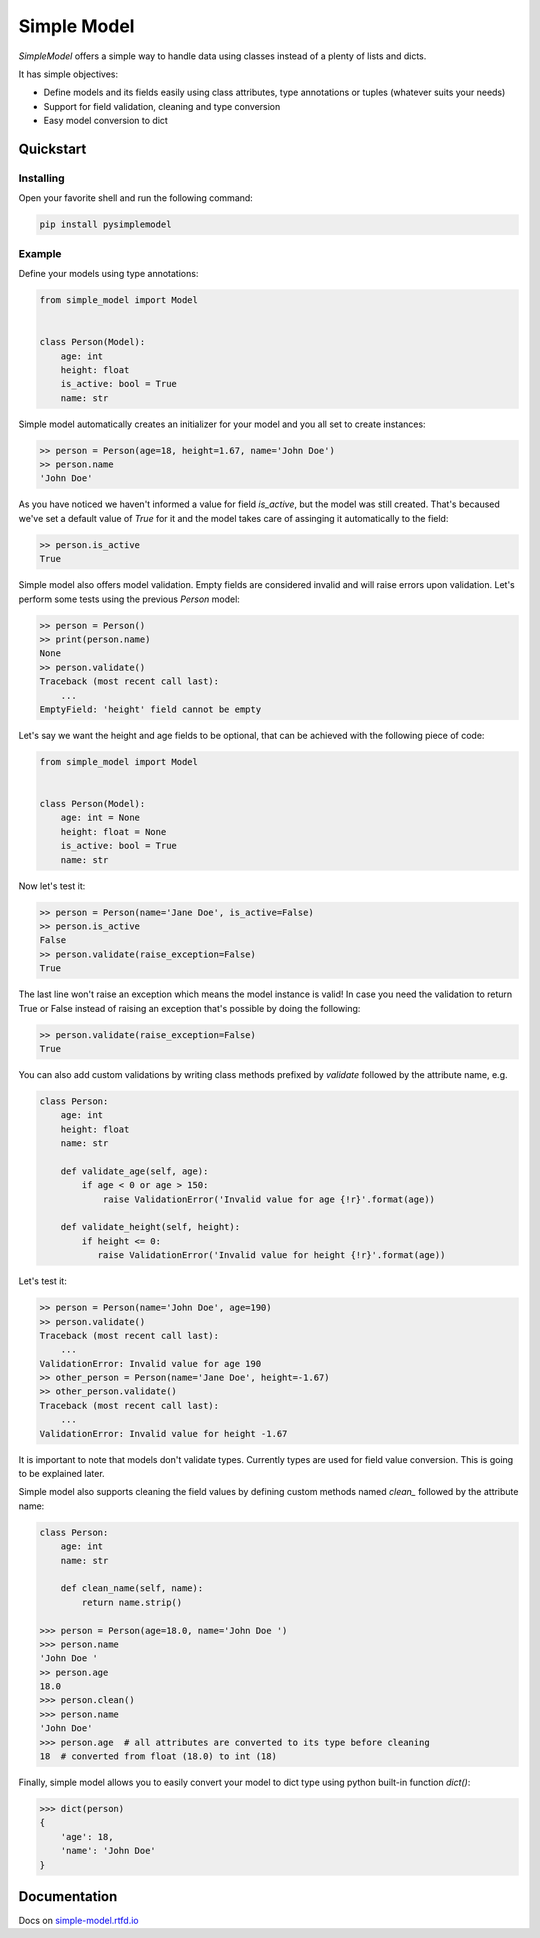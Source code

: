 ============
Simple Model
============

.. image:: https://badge.fury.io/py/pysimplemodel.svg
    :target: https://github.com/lamenezes/simple-model

.. image:: https://img.shields.io/badge/python-3.6-blue.svg
    :target: https://github.com/lamenezes/simple-model

.. image:: https://img.shields.io/github/license/lamenezes/simple-model.svg
    :target: https://github.com/lamenezes/simple-model/blob/master/LICENSE

.. image:: https://travis-ci.org/lamenezes/simple-model.svg?branch=master
    :target: https://travis-ci.org/lamenezes/simple-model

.. image:: https://coveralls.io/repos/github/lamenezes/simple-model/badge.svg?branch=master
    :target: https://coveralls.io/github/lamenezes/simple-model?branch=master


*SimpleModel* offers a simple way to handle data using classes instead of a
plenty of lists and dicts.

It has simple objectives:

- Define models and its fields easily using class attributes, type annotations or tuples (whatever suits your needs)
- Support for field validation, cleaning and type conversion
- Easy model conversion to dict


Quickstart
==========

Installing
----------

Open your favorite shell and run the following command:

.. code:: shell

    pip install pysimplemodel


Example
-------

Define your models using type annotations:

.. code:: python

    from simple_model import Model


    class Person(Model):
        age: int
        height: float
        is_active: bool = True
        name: str


Simple model automatically creates an initializer for your model and you all set
to create instances:

.. code:: python

    >> person = Person(age=18, height=1.67, name='John Doe')
    >> person.name
    'John Doe'

As you have noticed we haven't informed a value for field `is_active`, but the model
was still created. That's becaused we've set a default value of `True` for it and
the model takes care of assinging it automatically to the field:

.. code:: python

    >> person.is_active
    True


Simple model also offers model validation. Empty fields are considered invalid and will
raise errors upon validation. Let's perform some tests using the previous `Person` model:

.. code:: python

    >> person = Person()
    >> print(person.name)
    None
    >> person.validate()
    Traceback (most recent call last):
        ...
    EmptyField: 'height' field cannot be empty

Let's say we want the height and age fields to be optional, that can be achieved with
the following piece of code:

.. code:: python

    from simple_model import Model


    class Person(Model):
        age: int = None
        height: float = None
        is_active: bool = True
        name: str


Now let's test it:

.. code:: python

    >> person = Person(name='Jane Doe', is_active=False)
    >> person.is_active
    False
    >> person.validate(raise_exception=False)
    True

The last line won't raise an exception which means the model instance is valid!
In case you need the validation to return True or False instead of raising an
exception that's possible by doing the following:

.. code:: python

    >> person.validate(raise_exception=False)
    True


You can also add custom validations by writing class methods prefixed by `validate`
followed by the attribute name, e.g.

.. code:: python

    class Person:
        age: int
        height: float
        name: str

        def validate_age(self, age):
            if age < 0 or age > 150:
                raise ValidationError('Invalid value for age {!r}'.format(age))

        def validate_height(self, height):
            if height <= 0:
               raise ValidationError('Invalid value for height {!r}'.format(age))


Let's test it:

.. code:: python

    >> person = Person(name='John Doe', age=190)
    >> person.validate()
    Traceback (most recent call last):
        ...
    ValidationError: Invalid value for age 190
    >> other_person = Person(name='Jane Doe', height=-1.67)
    >> other_person.validate()
    Traceback (most recent call last):
        ...
    ValidationError: Invalid value for height -1.67


It is important to note that models don't validate types. Currently types are used
for field value conversion. This is going to be explained later.

Simple model also supports cleaning the field values by defining custom methods
named `clean_` followed by the attribute name:

.. code:: python

    class Person:
        age: int
        name: str

        def clean_name(self, name):
            return name.strip()

    >>> person = Person(age=18.0, name='John Doe ')
    >>> person.name
    'John Doe '
    >> person.age
    18.0
    >>> person.clean()
    >>> person.name
    'John Doe'
    >>> person.age  # all attributes are converted to its type before cleaning
    18  # converted from float (18.0) to int (18)


Finally, simple model allows you to easily convert your model to dict type using python
built-in function `dict()`:

.. code:: python

    >>> dict(person)
    {
        'age': 18,
        'name': 'John Doe'
    }


Documentation
=============

Docs on simple-model.rtfd.io_

.. _simple-model.rtfd.io: https://simple-model.readthedocs.io/en/latest/
